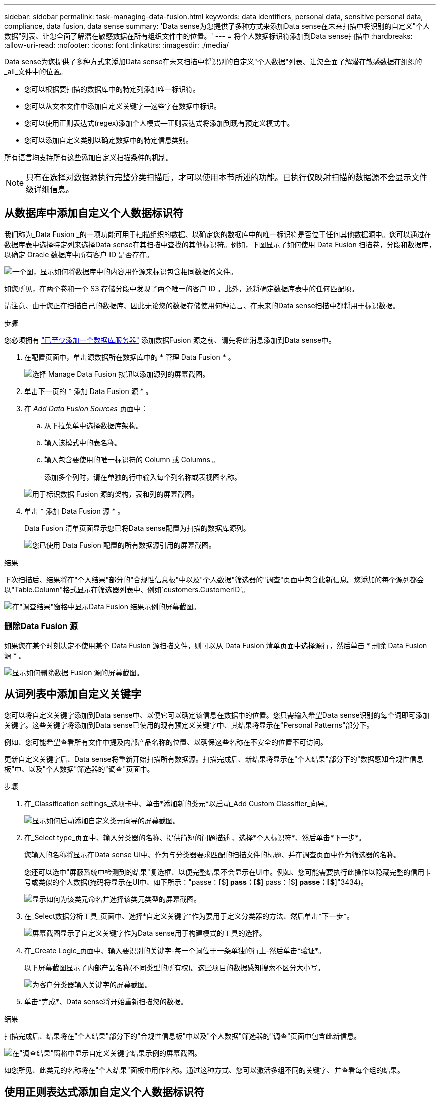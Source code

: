 ---
sidebar: sidebar 
permalink: task-managing-data-fusion.html 
keywords: data identifiers, personal data, sensitive personal data, compliance, data fusion, data sense 
summary: 'Data sense为您提供了多种方式来添加Data sense在未来扫描中将识别的自定义"个人数据"列表、让您全面了解潜在敏感数据在所有组织文件中的位置。' 
---
= 将个人数据标识符添加到Data sense扫描中
:hardbreaks:
:allow-uri-read: 
:nofooter: 
:icons: font
:linkattrs: 
:imagesdir: ./media/


[role="lead"]
Data sense为您提供了多种方式来添加Data sense在未来扫描中将识别的自定义"个人数据"列表、让您全面了解潜在敏感数据在组织的_all_文件中的位置。

* 您可以根据要扫描的数据库中的特定列添加唯一标识符。
* 您可以从文本文件中添加自定义关键字—这些字在数据中标识。
* 您可以使用正则表达式(regex)添加个人模式—正则表达式将添加到现有预定义模式中。
* 您可以添加自定义类别以确定数据中的特定信息类别。


所有语言均支持所有这些添加自定义扫描条件的机制。


NOTE: 只有在选择对数据源执行完整分类扫描后，才可以使用本节所述的功能。已执行仅映射扫描的数据源不会显示文件级详细信息。



== 从数据库中添加自定义个人数据标识符

我们称为_Data Fusion _的一项功能可用于扫描组织的数据、以确定您的数据库中的唯一标识符是否位于任何其他数据源中。您可以通过在数据库表中选择特定列来选择Data sense在其扫描中查找的其他标识符。例如，下图显示了如何使用 Data Fusion 扫描卷，分段和数据库，以确定 Oracle 数据库中所有客户 ID 是否存在。

image:diagram_compliance_data_fusion.png["一个图，显示如何将数据库中的内容用作源来标识包含相同数据的文件。"]

如您所见，在两个卷和一个 S3 存储分段中发现了两个唯一的客户 ID 。此外，还将确定数据库表中的任何匹配项。

请注意、由于您正在扫描自己的数据库、因此无论您的数据存储使用何种语言、在未来的Data sense扫描中都将用于标识数据。

.步骤
您必须拥有 link:task-scanning-databases.html#adding-the-database-server["已至少添加一个数据库服务器"^] 添加数据Fusion 源之前、请先将此消息添加到Data sense中。

. 在配置页面中，单击源数据所在数据库中的 * 管理 Data Fusion * 。
+
image:screenshot_compliance_manage_data_fusion.png["选择 Manage Data Fusion 按钮以添加源列的屏幕截图。"]

. 单击下一页的 * 添加 Data Fusion 源 * 。
. 在 _Add Data Fusion Sources_ 页面中：
+
.. 从下拉菜单中选择数据库架构。
.. 输入该模式中的表名称。
.. 输入包含要使用的唯一标识符的 Column 或 Columns 。
+
添加多个列时，请在单独的行中输入每个列名称或表视图名称。

+
image:screenshot_compliance_add_data_fusion.png["用于标识数据 Fusion 源的架构，表和列的屏幕截图。"]



. 单击 * 添加 Data Fusion 源 * 。
+
Data Fusion 清单页面显示您已将Data sense配置为扫描的数据库源列。

+
image:screenshot_compliance_data_fusion_list.png["您已使用 Data Fusion 配置的所有数据源引用的屏幕截图。"]



.结果
下次扫描后、结果将在"个人结果"部分的"合规性信息板"中以及"个人数据"筛选器的"调查"页面中包含此新信息。您添加的每个源列都会以"Table.Column"格式显示在筛选器列表中、例如`customers.CustomerID`。

image:screenshot_add_data_fusion_result.png["在\"调查结果\"窗格中显示Data Fusion 结果示例的屏幕截图。"]



=== 删除Data Fusion 源

如果您在某个时刻决定不使用某个 Data Fusion 源扫描文件，则可以从 Data Fusion 清单页面中选择源行，然后单击 * 删除 Data Fusion 源 * 。

image:screenshot_compliance_delete_data_fusion.png["显示如何删除数据 Fusion 源的屏幕截图。"]



== 从词列表中添加自定义关键字

您可以将自定义关键字添加到Data sense中、以便它可以确定该信息在数据中的位置。您只需输入希望Data sense识别的每个词即可添加关键字。这些关键字将添加到Data sense已使用的现有预定义关键字中、其结果将显示在"Personal Patterns"部分下。

例如、您可能希望查看所有文件中提及内部产品名称的位置、以确保这些名称在不安全的位置不可访问。

更新自定义关键字后、Data sense将重新开始扫描所有数据源。扫描完成后、新结果将显示在"个人结果"部分下的"数据感知合规性信息板"中、以及"个人数据"筛选器的"调查"页面中。

.步骤
. 在_Classification settings_选项卡中、单击*添加新的类元*以启动_Add Custom Classifier_向导。
+
image:screenshot_compliance_add_classifier_button.png["显示如何启动添加自定义类元向导的屏幕截图。"]

. 在_Select type_页面中、输入分类器的名称、提供简短的问题描述 、选择*个人标识符*、然后单击*下一步*。
+
您输入的名称将显示在Data sense UI中、作为与分类器要求匹配的扫描文件的标题、并在调查页面中作为筛选器的名称。

+
您还可以选中"屏蔽系统中检测到的结果"复选框、以便完整结果不会显示在UI中。例如、您可能需要执行此操作以隐藏完整的信用卡号或类似的个人数据(掩码将显示在UI中、如下所示："passe：[$**] pass：[$**] pass：[$**] passe：[$**]"3434)。

+
image:screenshot_select_classifier_type2.png["显示如何为该类元命名并选择该类元类型的屏幕截图。"]

. 在_Select数据分析工具_页面中、选择*自定义关键字*作为要用于定义分类器的方法、然后单击*下一步*。
+
image:screenshot_select_classifier_tool_keywords.png["屏幕截图显示了自定义关键字作为Data sense用于构建模式的工具的选择。"]

. 在_Create Logic_页面中、输入要识别的关键字-每一个词位于一条单独的行上-然后单击*验证*。
+
以下屏幕截图显示了内部产品名称(不同类型的所有权)。这些项目的数据感知搜索不区分大小写。

+
image:screenshot_select_classifier_create_logic_keyword.png["为客户分类器输入关键字的屏幕截图。"]

. 单击*完成*、Data sense将开始重新扫描您的数据。


.结果
扫描完成后、结果将在"个人结果"部分下的"合规性信息板"中以及"个人数据"筛选器的"调查"页面中包含此新信息。

image:screenshot_add_keywords_result.png["在\"调查结果\"窗格中显示自定义关键字结果示例的屏幕截图。"]

如您所见、此类元的名称将在"个人结果"面板中用作名称。通过这种方式、您可以激活多组不同的关键字、并查看每个组的结果。



== 使用正则表达式添加自定义个人数据标识符

您可以使用自定义正则表达式(regex)添加个人模式来标识数据中的特定信息。这样、您就可以创建一个新的自定义regex、以确定系统中尚不存在的新个人信息元素。该正则表达式将添加到Data sense已使用的现有预定义模式中、其结果将显示在"Personal Patterns"部分下。

例如、您可能希望查看所有文件中提及内部产品ID的位置。如果产品ID结构清晰、例如、它是一个以201开头的12位数、则可以使用自定义正则表达式功能在文件中搜索它。此示例的正则表达式为*。b201\d｛9｝\b*。

添加regex后、Data sense将重新开始扫描所有数据源。扫描完成后、新结果将显示在"个人结果"部分下的"数据感知合规性信息板"中、以及"个人数据"筛选器的"调查"页面中。

请参见 https://regex101.com/[] 如果您在构建正则表达式时需要帮助、

.步骤
. 在_Classification settings_选项卡中、单击*添加新的类元*以启动_Add Custom Classifier_向导。
+
image:screenshot_compliance_add_classifier_button.png["显示如何启动添加自定义类元向导的屏幕截图。"]

. 在_Select type_页面中、输入分类器的名称、提供简短的问题描述 、选择*个人标识符*、然后单击*下一步*。
+
您输入的名称将显示在Data sense UI中、作为与分类器要求匹配的扫描文件的标题、并在调查页面中作为筛选器的名称。您还可以选中"屏蔽系统中检测到的结果"复选框、以便完整结果不会显示在UI中。例如、您可能希望执行此操作以隐藏完整的信用卡号或类似的个人数据。

+
image:screenshot_select_classifier_type.png["显示如何为该类元命名并选择该类元类型的屏幕截图。"]

. 在_Select数据分析工具_页面中、选择*自定义正则表达式*作为要用于定义分类器的方法、然后单击*下一步*。
+
image:screenshot_select_classifier_tool_regex.png["屏幕截图显示了选择自定义正则表达式作为Data sense用于构建模式的工具的情况。"]

. 在_Create Logic_页面中、输入正则表达式和任何邻近词、然后单击*完成*。
+
.. 您可以输入任何合法正则表达式。单击*验证*按钮让Data sense验证正则表达式是否有效以及是否过宽—意味着它将返回太多的结果。
.. 或者、您也可以输入一些接近词来帮助细化结果的准确性。这些字词通常位于所搜索模式的300个字符内(在找到的模式之前或之后)。在单独的行中输入每个词或短语。
+
image:screenshot_select_classifier_create_logic_regex.png["为客户分类器输入正则表达式和接近词的屏幕截图。"]





.结果
此时将添加此类元、Data sense将开始重新扫描所有数据源。此时将返回自定义类元页面、在此页面中、您可以查看与新类元匹配的文件数。扫描所有数据源的结果将需要一段时间、具体取决于需要扫描的文件数量。

image:screenshot_personal_info_regex_added.png["显示正在扫描的系统中添加新的正则表达式类元的结果的屏幕截图。"]



== 添加自定义类别

Data sense会将扫描的数据划分为不同类型的类别。类别是基于对每个文件的内容和元数据进行人工智能分析的主题。 link:reference-private-data-categories.html#types-of-categories["请参见预定义类别列表"]。

类别可以通过向您显示所拥有的信息类型来帮助您了解数据的变化。例如、_resumes_或_empleee contracts _等类别可能包含敏感数据。调查结果时，您可能会发现员工合同存储在不安全的位置。然后，您可以更正此问题描述。

您可以将自定义类别添加到Data sense中、以便确定数据资产特有的信息类别位于何处。您可以通过创建包含要标识的数据类别的"培训"文件来添加每个类别、然后让Data sense扫描这些文件并通过AI "学习"这些文件、以便它可以识别数据源中的数据。这些类别将添加到Data sense已标识的现有预定义类别中、其结果将显示在"Categories"部分下。

例如、您可能希望查看.gz格式的压缩安装文件在文件中的位置、以便在必要时将其删除。

更新自定义类别后、Data sense将重新开始扫描所有数据源。扫描完成后、新结果将显示在"类别"部分下的"数据感知合规性信息板"中、以及"类别"筛选器的"调查"页面中。 link:task-controlling-private-data.html#viewing-files-by-categories["请参见如何按类别查看文件"]。

.您需要的内容
您至少需要创建25个培训文件、其中包含您希望Data sense识别的数据类别的示例。支持以下文件类型：

`+.CSV, .DOC, .DOCX, .GZ, .JSON, .PDF, .PPTX, .RTF, .TXT, .XLS, .XLSX, Docs, Sheets, and Slides+`

这些文件必须至少为100字节、并且必须位于Data sense可访问的文件夹中。

.步骤
. 在_Classification settings_选项卡中、单击*添加新的类元*以启动_Add Custom Classifier_向导。
+
image:screenshot_compliance_add_classifier_button.png["显示如何启动添加自定义类元向导的屏幕截图。"]

. 在_Select type_页面中、输入分类器的名称、提供简短的问题描述 、选择*类别*、然后单击*下一步*。
+
您输入的名称将显示在Data sense UI中、作为与您定义的数据类别匹配的扫描文件的标题、并作为"调查"页面中的筛选器名称。

+
image:screenshot_select_classifier_category.png["显示如何为该类元命名并选择该类元类型的屏幕截图。"]

. 在_Create Logic_页面中、确保已准备好学习文件、然后单击*选择文件*。
+
image:screenshot_category_create_logic.png["创建逻辑页面的屏幕截图、您可以在其中添加包含希望Data sense从中学习的数据的文件。"]

. 输入卷的IP地址以及培训文件所在的路径、然后单击*添加*。
+
image:screenshot_category_add_files.png["显示如何输入培训文件位置的屏幕截图。"]

. 验证培训文件是否已被Data sense识别。单击*。*删除不符合要求的任何培训文件。然后单击*完成*。
+
image:screenshot_category_files_added.png["屏幕截图显示了Data sense将用作定义新类别的培训文件的文件。"]



.结果
新类别将根据培训文件的定义创建并添加到Data sense中。然后、Data sense开始重新扫描所有数据源、以确定适合此新类别的文件。此时将返回自定义类元页面、在此页面中、您可以查看与新类别匹配的文件数。扫描所有数据源的结果将需要一段时间、具体取决于需要扫描的文件数量。



== 查看自定义分类器的结果

您可以在合规性信息板和调查页面中查看任何自定义分类器的结果。例如、此屏幕截图在"个人结果"部分的"合规性信息板"中显示匹配的信息。

image:screenshot_add_regex_result.png["在\"调查结果\"窗格中显示自定义正则表达式结果示例的屏幕截图。"]

单击 image:button_arrow_investigate.png["带箭头的圆圈"] 按钮以在"调查"页面中查看详细结果。

此外、所有自定义分类器结果都会显示在"Custom Classifiers (自定义分类器)"选项卡中、排名前6位的自定义分类器结果会显示在"Compliance Dashboard"(合规性信息板)中、如下所示。

image:screenshot_custom_classifier_top_5.png["显示根据返回结果排名前3位的自定义分类器的屏幕截图。"]



== 管理自定义分类器

您可以使用*编辑类元*按钮更改已创建的任何自定义类元。

如果您稍后确定不需要Data sense来识别您添加的自定义模式、则可以使用*删除类元*按钮删除每个项目。

image:screenshot_custom_classifiers_manage.png["\"Custom Classifiers (自定义类元)\"页面的屏幕截图、其中包含用于编辑和删除类元的按钮。"]
